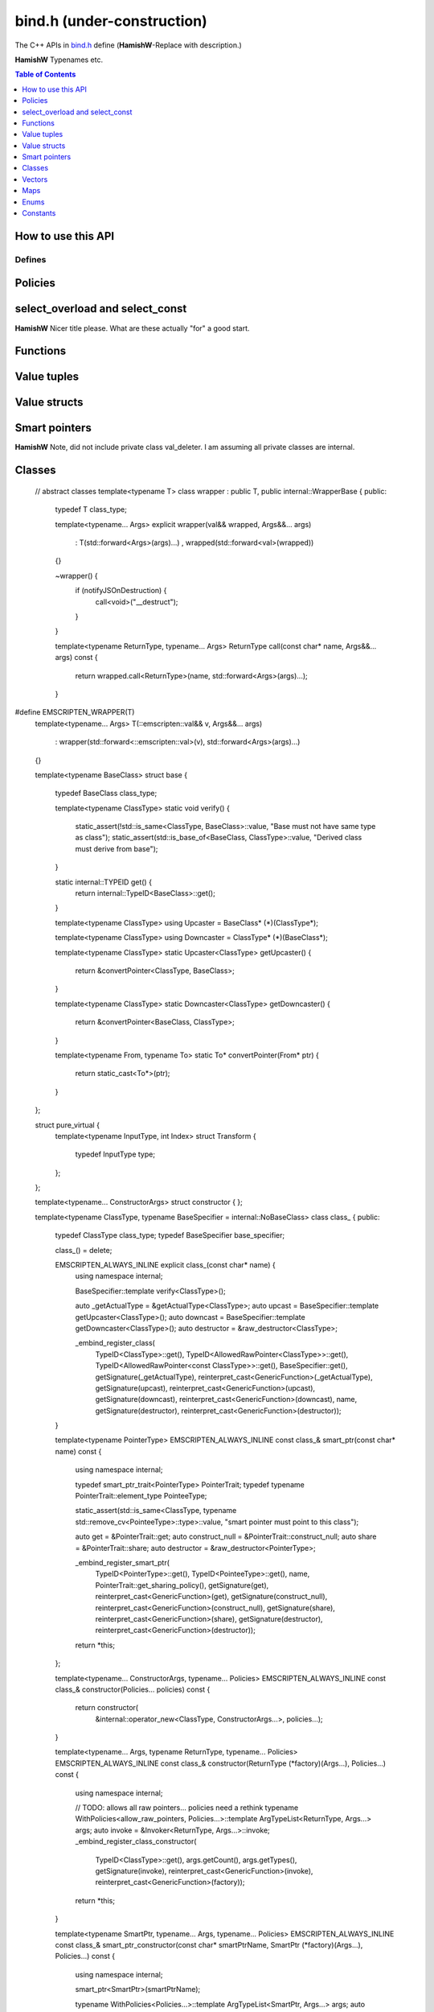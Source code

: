 .. _bind-h:

================================
bind.h (under-construction)
================================

The C++ APIs in `bind.h <https://github.com/kripken/emscripten/blob/master/system/include/emscripten/bind.h>`_ define (**HamishW**-Replace with description.)

**HamishW** Typenames etc.

.. contents:: Table of Contents
    :local:
    :depth: 1
	
How to use this API
===================
	

Defines
------- 



.. cpp:namespace: emscripten


.. cpp:type:: sharing_policy 

	**HamishW**-Replace with description. Note this is a strongly typed enum. I can't see better way in Sphinx to represent it.

	.. cpp:type:: sharing_policy::NONE
	
		**HamishW**-Replace with description.
	
	.. cpp:type:: sharing_policy::INTRUSIVE
	
		**HamishW**-Replace with description.
		
	.. cpp:type:: sharing_policy::BY_EMVAL
	
		**HamishW**-Replace with description.


Policies
===================

	
.. cpp:type:: arg

	.. cpp:member:: static constexpr int index
	
		**HamishW** Add description. Not sure if this best way to define a templated object which takes an argument like this. Kept declaration below for discussion: ::
	
			template<int Index>
			struct arg {
				static constexpr int index = Index + 1;
			};

.. cpp:type:: ret_val

	.. cpp:member:: static constexpr int index
	
		**HamishW** Add description. Not sure if this best way to define member in struct like this. Perhaps an example of usage, or even define as ``static constexpr int arg::index``. Kept declaration below for discussion: ::
	
			struct ret_val {
				static constexpr int index = 0;
			};


.. cpp:type:: allow_raw_pointers::Transform::type

	**HamishW** Add description. Note from source is: // whitelist all raw pointers
	
	**HamishW** Not sure if this best way to define this data structure in sphinx, but is less cumbersome than having separate nested type declarations, particularly where I doubt they need individual descriptions. This works in sphinx because all the nested objects are "types"
	
	
.. cpp:type:: allow_raw_pointer

	**HamishW** Add description.
	
	.. note:: This type is temporary, it will be changed when arg policies are reworked
	
	**HamishW** Not sure if this best way to define this data structure. The templated parameter SLOT doesn't appear to be used, so no easy place to explain what is going on here. Declaration kept below for discussion: ::

		template<typename Slot>
		struct allow_raw_pointer : public allow_raw_pointers {


select_overload and select_const
======================================

**HamishW** Nicer title please. What are these actually "for" a good start.


.. cpp:function:: typename std::add_pointer<Signature>::type select_overload(typename std::add_pointer<Signature>::type fn)

	**HamishW** Add description.

	:param typename std::add_pointer<Signature>::type fn: **HamishW** Add description. Note that ``Signature`` is a typename (templated type).
	:returns: **HamishW** Add description.


.. cpp:function:: typename internal::MemberFunctionType<ClassType, Signature>::type select_overload(Signature (ClassType::*fn))

	**HamishW** Add description.

	:param Signature (ClassType::*fn): **HamishW** Add description. Note that ``Signature`` and ``ClassType`` are typenames (templated types).
	:returns: **HamishW** Add description.

	
.. cpp:function:: auto select_const(ReturnType (ClassType::*method)(Args...) const)

	**HamishW** Add description.

	:param ReturnType (ClassType::*method)(Args...) const: **HamishW** Add description. Note that ``ClassType``, ``ReturnType``, and ``Args`` are typenames (templated types).
	:returns: **HamishW** Add description.


.. cpp:function:: typename internal::CalculateLambdaSignature<LambdaType>::type optional_override(const LambdaType& fp)

	**HamishW** Add description.

	:param const LambdaType& fp: **HamishW** Add description. Note that ``LambdaType``is a typename (templated type).
	:returns: **HamishW** Add description.
	


Functions
=============

.. cpp:function:: void* __getDynamicPointerType(void* p)

	**HamishW** Add description.

	:param void* p: **HamishW** Add description. 
	:returns: **HamishW** Add description.
	

.. cpp:function:: void* __getDynamicPointerType(void* p)

	**HamishW** Add description.

	:param void* p: **HamishW** Add description. 
	:returns: **HamishW** Add description.

	
.. cpp:function:: void function(const char* name, ReturnType (*fn)(Args...), Policies...)

	**HamishW** Add description.

	:param const char* name: **HamishW** Add description. 
	:param ReturnType (*fn)(Args...): **HamishW** Add description. Note that ``ReturnType`` and ``Args`` are typenames (templated types).	
	:param Policies...: **HamishW** Add description. Note that ``Policies`` is a typename (templated type).



Value tuples
==============

.. cpp:class:: value_array : public internal::noncopyable

	**HamishW** Add description.
	
	.. cpp:type:: class_type
	
		A typedef of ``ClassType``, the typename of the templated type for the class.
		
		
	.. cpp:function:: value_array(const char* name)
	
		Constructor. **HamishW** Add description.
		
		:param const char* name: **HamishW** Add description.
		
		
	.. cpp:function:: ~value_array()
	
		Destructor. **HamishW** Add description.


	.. cpp:function:: value_array& element(ElementType InstanceType::*field)
	
		**HamishW** Add description.
		
		:param ElementType InstanceType::*field: **HamishW** Add description. Note that ``ElementType`` and ``InstanceType`` are typenames (templated types).
		:returns: **HamishW** Add description.

	
	.. cpp:function:: value_array& element(Getter getter, Setter setter) 
	
		**HamishW** Add description.
		
		:param Getter getter: **HamishW** Add description. Note that ``Getter`` is a typename (templated type).
		:param Setter setter: **HamishW** Add description. Note that ``Setter`` is a typename (templated type).
		:returns: **HamishW** Add description.

		
 	.. cpp:function:: value_array& element(index<Index>)
	
		**HamishW** Add description.
		
		:param index<Index>: **HamishW** Add description. Note that ``Index`` is an integer template parameter.
		:returns: **HamishW** Add description.        
        
		

	
	
Value structs
======================================

.. cpp:class:: value_object : public internal::noncopyable

	**HamishW** Add description.
	
	.. cpp:type:: class_type
	
		A typedef of ``ClassType``, the typename of the templated type for the class.

		
	.. cpp:function:: value_object(const char* name)
	
		Constructor. **HamishW** Add description.
		
		:param const char* name: **HamishW** Add description.		

		
	.. cpp:function:: ~value_object()
	
		Destructor. **HamishW** Add description.

    
	.. cpp:function:: value_object& field(const char* fieldName, FieldType InstanceType::*field) 
	
		**HamishW** Add description.
		
		:param const char* fieldName: **HamishW** Add description.		
		:param FieldType InstanceType::*field: **HamishW** Add description. Note that ``InstanceType`` and ``FieldType`` are typenames (templated types).
		:returns: **HamishW** Add description.
		
		
		
	.. cpp:function:: value_object& field(const char* fieldName, Getter getter, Setter setter)
	
		**HamishW** Add description.
		
		:param const char* fieldName: **HamishW** Add description.		
		:param Getter getter: **HamishW** Add description. Note that ``Getter`` is a typename (templated type).
		:param Setter setter: **HamishW** Add description. Note that ``Setter`` is a typename (templated type).
		:returns: **HamishW** Add description.

		
 	.. cpp:function:: value_object& field(const char* fieldName, index<Index>)
	
		**HamishW** Add description.
		
		:param const char* fieldName: **HamishW** Add description. 
		:param index<Index>: **HamishW** Add description. Note that ``Index`` is an integer template parameter.
		:returns: **HamishW** Add description.  


         
		

Smart pointers
======================================


.. cpp:type:: default_smart_ptr_trait

	**HamishW** Add description.
	
	.. cpp:function:: static sharing_policy get_sharing_policy()
	
		**HamishW** Add description.
		
		:returns: **HamishW** Add description.  

		
	.. cpp:function:: static void* share(void* v)
	
		**HamishW** Add description.
		
		:param void* v: **HamishW** Add description. 
		:returns: **HamishW** Add description.  

	.. cpp:function:: static PointerType* construct_null()
	
		**HamishW** Add description.
		
		:returns: **HamishW** Add description. Note that the ``PointerType`` returned is a typename (templated type).

		

.. cpp:type:: default_smart_ptr_trait

	**HamishW** Add description. Note from source is: // specialize if you have a different pointer type
	
	.. cpp:type:: element_type;
	
		**HamishW** Add description. A typedef for the PointerType::element_type, where ``PointerType`` is a typename (templated type).
		

		
	.. cpp:function:: static element_type* get(const PointerType& ptr) 
	
		**HamishW** Add description.
		
		:param const PointerType& ptr: **HamishW** Add description. Note that ``PointerType`` is a typename (templated type)
		:returns: **HamishW** Add description.  

		

.. cpp:type:: smart_ptr_trait

	**HamishW** Add description.

	.. cpp:type:: PointerType;
	
		**HamishW** Add description. A typedef to std::shared_ptr<PointeeType>, where ``PointeeType`` is a typename (templated type).		
	
	.. cpp:type:: element_type;
	
		**HamishW** Add description. A typedef for the ``PointerType::element_type``.		


	.. cpp:function:: static element_type* get(const PointerType& ptr) 
	
		**HamishW** Add description.
		
		:param const PointerType& ptr: **HamishW** Add description. 
		:returns: **HamishW** Add description.  
		
	.. cpp:function:: static sharing_policy get_sharing_policy()
	
		**HamishW** Add description.
		
		:returns: **HamishW** Add description.  
		

	.. cpp:function:: static std::shared_ptr<PointeeType>* share(PointeeType* p, internal::EM_VAL v) 
	
		**HamishW** Add description.
		
		:param PointeeType* p: **HamishW** Add description. Note that ``PointeeType`` is a typename (templated type).
		:param internal::EM_VAL v: **HamishW** Add description. 
		:returns: **HamishW** Add description.  

	.. cpp:function:: static PointerType* construct_null() 
	
		**HamishW** Add description.
		
		:returns: **HamishW** Add description.  		


**HamishW** Note, did not include private class val_deleter. I am assuming all private classes are internal.


Classes
======================================


    // abstract classes
    template<typename T>
    class wrapper : public T, public internal::WrapperBase {
    public:
        typedef T class_type;

        template<typename... Args>
        explicit wrapper(val&& wrapped, Args&&... args)
            : T(std::forward<Args>(args)...)
            , wrapped(std::forward<val>(wrapped))
        {}

        ~wrapper() {
            if (notifyJSOnDestruction) {
                call<void>("__destruct");
            }
        }

        template<typename ReturnType, typename... Args>
        ReturnType call(const char* name, Args&&... args) const {
            return wrapped.call<ReturnType>(name, std::forward<Args>(args)...);
        }



#define EMSCRIPTEN_WRAPPER(T)                                           \
    template<typename... Args>                                          \
    T(::emscripten::val&& v, Args&&... args)                            \
        : wrapper(std::forward<::emscripten::val>(v), std::forward<Args>(args)...) \
    {}



    template<typename BaseClass>
    struct base {
        typedef BaseClass class_type;

        template<typename ClassType>
        static void verify() {
            static_assert(!std::is_same<ClassType, BaseClass>::value, "Base must not have same type as class");
            static_assert(std::is_base_of<BaseClass, ClassType>::value, "Derived class must derive from base");
        }

        static internal::TYPEID get() {
            return internal::TypeID<BaseClass>::get();
        }
        
        template<typename ClassType>
        using Upcaster = BaseClass* (*)(ClassType*);

        template<typename ClassType>
        using Downcaster = ClassType* (*)(BaseClass*);
        
        template<typename ClassType>
        static Upcaster<ClassType> getUpcaster() {
            return &convertPointer<ClassType, BaseClass>;
        }
        
        template<typename ClassType>
        static Downcaster<ClassType> getDowncaster() {
            return &convertPointer<BaseClass, ClassType>;
        }

        template<typename From, typename To>
        static To* convertPointer(From* ptr) {
            return static_cast<To*>(ptr);
        }
    };



    struct pure_virtual {
        template<typename InputType, int Index>
        struct Transform {
            typedef InputType type;
        };
    };



    template<typename... ConstructorArgs>
    struct constructor {
    };

    template<typename ClassType, typename BaseSpecifier = internal::NoBaseClass>
    class class_ {
    public:
        typedef ClassType class_type;
        typedef BaseSpecifier base_specifier;

        class_() = delete;

        EMSCRIPTEN_ALWAYS_INLINE explicit class_(const char* name) {
            using namespace internal;

            BaseSpecifier::template verify<ClassType>();

            auto _getActualType = &getActualType<ClassType>;
            auto upcast = BaseSpecifier::template getUpcaster<ClassType>();
            auto downcast = BaseSpecifier::template getDowncaster<ClassType>();
            auto destructor = &raw_destructor<ClassType>;

            _embind_register_class(
                TypeID<ClassType>::get(),
                TypeID<AllowedRawPointer<ClassType>>::get(),
                TypeID<AllowedRawPointer<const ClassType>>::get(),
                BaseSpecifier::get(),
                getSignature(_getActualType),
                reinterpret_cast<GenericFunction>(_getActualType),
                getSignature(upcast),
                reinterpret_cast<GenericFunction>(upcast),
                getSignature(downcast),
                reinterpret_cast<GenericFunction>(downcast),
                name,
                getSignature(destructor),
                reinterpret_cast<GenericFunction>(destructor));
        }

        template<typename PointerType>
        EMSCRIPTEN_ALWAYS_INLINE const class_& smart_ptr(const char* name) const {
            using namespace internal;

            typedef smart_ptr_trait<PointerType> PointerTrait;
            typedef typename PointerTrait::element_type PointeeType;
            
            static_assert(std::is_same<ClassType, typename std::remove_cv<PointeeType>::type>::value, "smart pointer must point to this class");

            auto get = &PointerTrait::get;
            auto construct_null = &PointerTrait::construct_null;
            auto share = &PointerTrait::share;
            auto destructor = &raw_destructor<PointerType>;

            _embind_register_smart_ptr(
                TypeID<PointerType>::get(),
                TypeID<PointeeType>::get(),
                name,
                PointerTrait::get_sharing_policy(),
                getSignature(get),
                reinterpret_cast<GenericFunction>(get),
                getSignature(construct_null),
                reinterpret_cast<GenericFunction>(construct_null),
                getSignature(share),
                reinterpret_cast<GenericFunction>(share),
                getSignature(destructor),
                reinterpret_cast<GenericFunction>(destructor));
            return *this;
        };

        template<typename... ConstructorArgs, typename... Policies>
        EMSCRIPTEN_ALWAYS_INLINE const class_& constructor(Policies... policies) const {
            return constructor(
                &internal::operator_new<ClassType, ConstructorArgs...>,
                policies...);
        }

        template<typename... Args, typename ReturnType, typename... Policies>
        EMSCRIPTEN_ALWAYS_INLINE const class_& constructor(ReturnType (*factory)(Args...), Policies...) const {
            using namespace internal;

            // TODO: allows all raw pointers... policies need a rethink
            typename WithPolicies<allow_raw_pointers, Policies...>::template ArgTypeList<ReturnType, Args...> args;
            auto invoke = &Invoker<ReturnType, Args...>::invoke;
            _embind_register_class_constructor(
                TypeID<ClassType>::get(),
                args.getCount(),
                args.getTypes(),
                getSignature(invoke),
                reinterpret_cast<GenericFunction>(invoke),
                reinterpret_cast<GenericFunction>(factory));
            return *this;
        }

        template<typename SmartPtr, typename... Args, typename... Policies>
        EMSCRIPTEN_ALWAYS_INLINE const class_& smart_ptr_constructor(const char* smartPtrName, SmartPtr (*factory)(Args...), Policies...) const {
            using namespace internal;

            smart_ptr<SmartPtr>(smartPtrName);

            typename WithPolicies<Policies...>::template ArgTypeList<SmartPtr, Args...> args;
            auto invoke = &Invoker<SmartPtr, Args...>::invoke;
            _embind_register_class_constructor(
                TypeID<ClassType>::get(),
                args.getCount(),
                args.getTypes(),
                getSignature(invoke),
                reinterpret_cast<GenericFunction>(invoke),
                reinterpret_cast<GenericFunction>(factory));
            return *this;
        }

        template<typename WrapperType, typename PointerType = WrapperType*, typename... ConstructorArgs>
        EMSCRIPTEN_ALWAYS_INLINE const class_& allow_subclass(
            const char* wrapperClassName,
            const char* pointerName = "<UnknownPointerName>",
            ::emscripten::constructor<ConstructorArgs...> = ::emscripten::constructor<ConstructorArgs...>()
        ) const {
            using namespace internal;

            auto cls = class_<WrapperType, base<ClassType>>(wrapperClassName)
                .function("notifyOnDestruction", select_overload<void(WrapperType&)>([](WrapperType& wrapper) {
                    wrapper.setNotifyJSOnDestruction(true);
                }))
                ;
            SmartPtrIfNeeded<PointerType> _(cls, pointerName);

            return
                class_function(
                    "implement",
                    &wrapped_new<PointerType, WrapperType, val, ConstructorArgs...>,
                    allow_raw_pointer<ret_val>())
                .class_function(
                    "extend",
                    &wrapped_extend<WrapperType>)
                ;
        }

        template<typename WrapperType, typename... ConstructorArgs>
        EMSCRIPTEN_ALWAYS_INLINE const class_& allow_subclass(
            const char* wrapperClassName,
            ::emscripten::constructor<ConstructorArgs...> constructor
        ) const {
            return allow_subclass<WrapperType, WrapperType*>(wrapperClassName, "<UnknownPointerName>", constructor);
        }

        template<typename ReturnType, typename... Args, typename... Policies>
        EMSCRIPTEN_ALWAYS_INLINE const class_& function(const char* methodName, ReturnType (ClassType::*memberFunction)(Args...), Policies...) const {
            using namespace internal;

            auto invoker = &MethodInvoker<decltype(memberFunction), ReturnType, ClassType*, Args...>::invoke;

            typename WithPolicies<Policies...>::template ArgTypeList<ReturnType, AllowedRawPointer<ClassType>, Args...> args;
            _embind_register_class_function(
                TypeID<ClassType>::get(),
                methodName,
                args.getCount(),
                args.getTypes(),
                getSignature(invoker),
                reinterpret_cast<GenericFunction>(invoker),
                getContext(memberFunction),
                isPureVirtual<Policies...>::value);
            return *this;
        }

        template<typename ReturnType, typename... Args, typename... Policies>
        EMSCRIPTEN_ALWAYS_INLINE const class_& function(const char* methodName, ReturnType (ClassType::*memberFunction)(Args...) const, Policies...) const {
            using namespace internal;

            auto invoker = &MethodInvoker<decltype(memberFunction), ReturnType, const ClassType*, Args...>::invoke;

            typename WithPolicies<Policies...>::template ArgTypeList<ReturnType, AllowedRawPointer<const ClassType>, Args...> args;
            _embind_register_class_function(
                TypeID<ClassType>::get(),
                methodName,
                args.getCount(),
                args.getTypes(),
                getSignature(invoker),
                reinterpret_cast<GenericFunction>(invoker),
                getContext(memberFunction),
                isPureVirtual<Policies...>::value);
            return *this;
        }

        template<typename ReturnType, typename ThisType, typename... Args, typename... Policies>
        EMSCRIPTEN_ALWAYS_INLINE const class_& function(const char* methodName, ReturnType (*function)(ThisType, Args...), Policies...) const {
            using namespace internal;

            typename WithPolicies<Policies...>::template ArgTypeList<ReturnType, ThisType, Args...> args;
            auto invoke = &FunctionInvoker<decltype(function), ReturnType, ThisType, Args...>::invoke;
            _embind_register_class_function(
                TypeID<ClassType>::get(),
                methodName,
                args.getCount(),
                args.getTypes(),
                getSignature(invoke),
                reinterpret_cast<GenericFunction>(invoke),
                getContext(function),
                false);
            return *this;
        }

        template<typename FieldType, typename = typename std::enable_if<!std::is_function<FieldType>::value>::type>
        EMSCRIPTEN_ALWAYS_INLINE const class_& property(const char* fieldName, const FieldType ClassType::*field) const {
            using namespace internal;
            
            auto getter = &MemberAccess<ClassType, FieldType>::template getWire<ClassType>;
            _embind_register_class_property(
                TypeID<ClassType>::get(),
                fieldName,
                TypeID<FieldType>::get(),
                getSignature(getter),
                reinterpret_cast<GenericFunction>(getter),
                getContext(field),
                0,
                0,
                0,
                0);
            return *this;
        }

        template<typename FieldType, typename = typename std::enable_if<!std::is_function<FieldType>::value>::type>
        EMSCRIPTEN_ALWAYS_INLINE const class_& property(const char* fieldName, FieldType ClassType::*field) const {
            using namespace internal;

            auto getter = &MemberAccess<ClassType, FieldType>::template getWire<ClassType>;
            auto setter = &MemberAccess<ClassType, FieldType>::template setWire<ClassType>;
            _embind_register_class_property(
                TypeID<ClassType>::get(),
                fieldName,
                TypeID<FieldType>::get(),
                getSignature(getter),
                reinterpret_cast<GenericFunction>(getter),
                getContext(field),
                TypeID<FieldType>::get(),
                getSignature(setter),
                reinterpret_cast<GenericFunction>(setter),
                getContext(field));
            return *this;
        }

        template<typename Getter>
        EMSCRIPTEN_ALWAYS_INLINE const class_& property(const char* fieldName, Getter getter) const {
            using namespace internal;
            typedef GetterPolicy<Getter> GP;
            auto gter = &GP::template get<ClassType>;
            _embind_register_class_property(
                TypeID<ClassType>::get(),
                fieldName,
                TypeID<typename GP::ReturnType>::get(),
                getSignature(gter),
                reinterpret_cast<GenericFunction>(gter),
                GP::getContext(getter),
                0,
                0,
                0,
                0);
            return *this;
        }

        template<typename Getter, typename Setter>
        EMSCRIPTEN_ALWAYS_INLINE const class_& property(const char* fieldName, Getter getter, Setter setter) const {
            using namespace internal;
            typedef GetterPolicy<Getter> GP;
            typedef SetterPolicy<Setter> SP;

            auto gter = &GP::template get<ClassType>;
            auto ster = &SP::template set<ClassType>;

            _embind_register_class_property(
                TypeID<ClassType>::get(),
                fieldName,
                TypeID<typename GP::ReturnType>::get(),
                getSignature(gter),
                reinterpret_cast<GenericFunction>(gter),
                GP::getContext(getter),
                TypeID<typename SP::ArgumentType>::get(),
                getSignature(ster),
                reinterpret_cast<GenericFunction>(ster),
                SP::getContext(setter));
            return *this;
        }

        template<typename ReturnType, typename... Args, typename... Policies>
        EMSCRIPTEN_ALWAYS_INLINE const class_& class_function(const char* methodName, ReturnType (*classMethod)(Args...), Policies...) const {
            using namespace internal;

            typename WithPolicies<Policies...>::template ArgTypeList<ReturnType, Args...> args;
            auto invoke = &internal::Invoker<ReturnType, Args...>::invoke;
            _embind_register_class_class_function(
                TypeID<ClassType>::get(),
                methodName,
                args.getCount(),
                args.getTypes(),
                getSignature(invoke),
                reinterpret_cast<internal::GenericFunction>(invoke),
                reinterpret_cast<GenericFunction>(classMethod));
            return *this;
        }
    };


	
Vectors
======================================


    template<typename T>
    class_<std::vector<T>> register_vector(const char* name) {
        typedef std::vector<T> VecType;

        void (VecType::*push_back)(const T&) = &VecType::push_back;
        return class_<std::vector<T>>(name)
            .template constructor<>()
            .function("push_back", push_back)
            .function("size", &VecType::size)
            .function("get", &internal::VectorAccess<VecType>::get)
            .function("set", &internal::VectorAccess<VecType>::set)
            ;
    }


Maps
======================================



    template<typename K, typename V>
    class_<std::map<K, V>> register_map(const char* name) {
        typedef std::map<K,V> MapType;

        return class_<MapType>(name)
            .template constructor<>()
            .function("size", &MapType::size)
            .function("get", internal::MapAccess<MapType>::get)
            .function("set", internal::MapAccess<MapType>::set)
            ;
    }



Enums
======================================

    template<typename EnumType>
    class enum_ {
    public:
        typedef EnumType enum_type;

        enum_(const char* name) {
            using namespace internal;
            _embind_register_enum(
                internal::TypeID<EnumType>::get(),
                name,
                sizeof(EnumType),
                std::is_signed<typename std::underlying_type<EnumType>::type>::value);
        }

        enum_& value(const char* name, EnumType value) {
            using namespace internal;
            // TODO: there's still an issue here.
            // if EnumType is an unsigned long, then JS may receive it as a signed long
            static_assert(sizeof(value) <= sizeof(internal::GenericEnumValue), "enum type must fit in a GenericEnumValue");

            _embind_register_enum_value(
                internal::TypeID<EnumType>::get(),
                name,
                static_cast<internal::GenericEnumValue>(value));
            return *this;
        }
    };


Constants
======================================



    template<typename ConstantType>
    void constant(const char* name, const ConstantType& v) {
        using namespace internal;
        typedef BindingType<const ConstantType&> BT;
        _embind_register_constant(
            name,
            TypeID<const ConstantType&>::get(),
            asGenericValue(BT::toWireType(v)));
    }
}

#define EMSCRIPTEN_BINDINGS(name)                                       \
    static struct EmscriptenBindingInitializer_##name {                 \
        EmscriptenBindingInitializer_##name();                          \
    } EmscriptenBindingInitializer_##name##_instance;                   \
    EmscriptenBindingInitializer_##name::EmscriptenBindingInitializer_##name()


